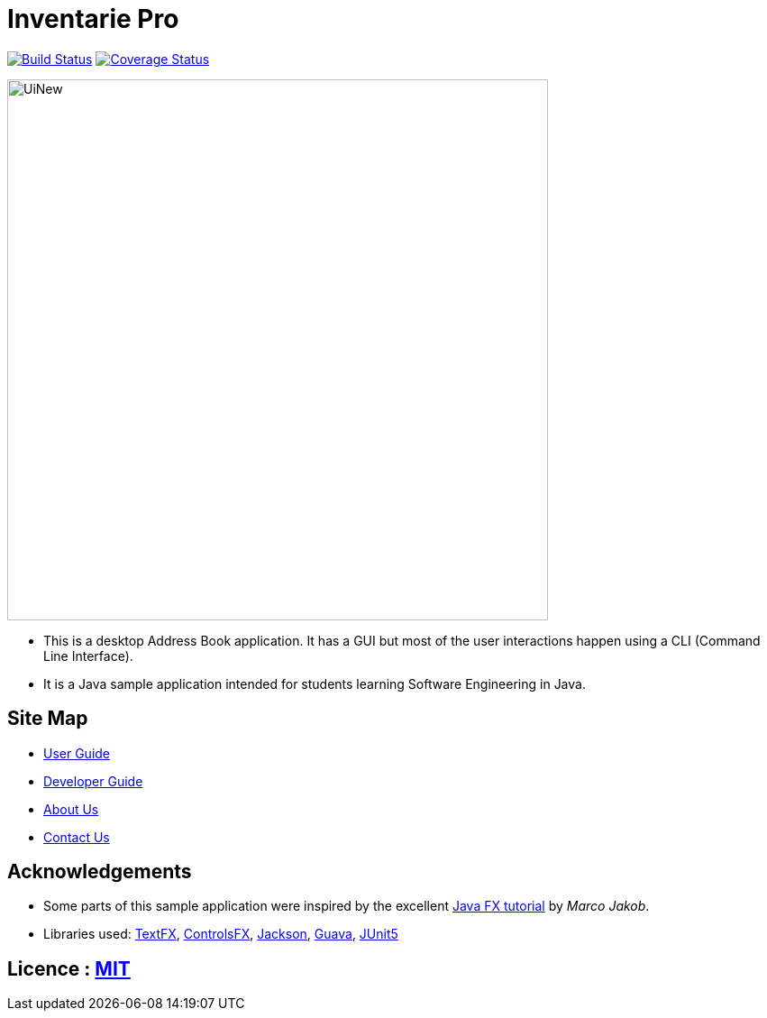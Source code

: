 = Inventarie Pro
ifdef::env-github,env-browser[:relfileprefix: docs/]

https://travis-ci.org/CS2113-AY1819S1-T13-3/main[image:https://travis-ci.org/CS2113-AY1819S1-T13-3/main.svg?branch=master[Build Status]]
https://coveralls.io/github/CS2113-AY1819S1-T13-3/main?branch=master[image:https://coveralls.io/repos/github/CS2113-AY1819S1-T13-3/main/badge.svg?branch=master[Coverage Status]]

ifdef::env-github[]
image::docs/images/UiNew.png[width="600"]
endif::[]

ifndef::env-github[]
image::images/UiNew.png[width="600"]
endif::[]

* This is a desktop Address Book application. It has a GUI but most of the user interactions happen using a CLI (Command Line Interface).
* It is a Java sample application intended for students learning Software Engineering in Java.

== Site Map

* <<UserGuide#, User Guide>>
* <<DeveloperGuide#, Developer Guide>>
* <<AboutUs#, About Us>>
* <<ContactUs#, Contact Us>>

== Acknowledgements

* Some parts of this sample application were inspired by the excellent http://code.makery.ch/library/javafx-8-tutorial/[Java FX tutorial] by
_Marco Jakob_.
* Libraries used: https://github.com/TestFX/TestFX[TextFX], https://bitbucket.org/controlsfx/controlsfx/[ControlsFX], https://github.com/FasterXML/jackson[Jackson], https://github.com/google/guava[Guava], https://github.com/junit-team/junit5[JUnit5]

== Licence : link:LICENSE[MIT]

